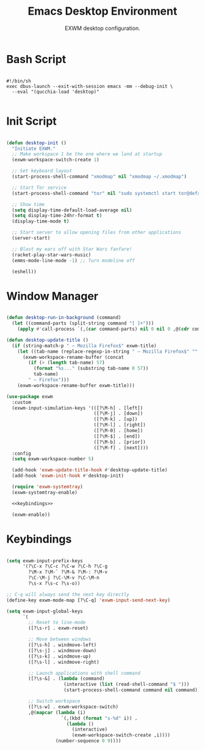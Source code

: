 #+title:Emacs Desktop Environment
#+subtitle:EXWM desktop configuration.
#+PROPERTY: header-args:emacs-lisp :tangle ../../home/.emacs.d/lisp/desktop.el :mkdirp y :comments org

* Bash Script

#+begin_src shell :tangle ../../home/.bin/dotfiles-start-exwm :tangle-mode (identity #o755)

  #!/bin/sh
  exec dbus-launch --exit-with-session emacs -mm --debug-init \
    --eval "(qucchia-load 'desktop)"

#+end_src

* Init Script

#+begin_src emacs-lisp

  (defun desktop-init ()
    "Initiate EXWM."
    ;; Make workspace 1 be the one where we land at startup
    (exwm-workspace-switch-create 1)

    ;; Set keyboard layout
    (start-process-shell-command "xmodmap" nil "xmodmap ~/.xmodmap")

    ;; Start Tor service
    (start-process-shell-command "tor" nil "sudo systemctl start tor@default.service")

    ;; Show time
    (setq display-time-default-load-average nil)
    (setq display-time-24hr-format t)
    (display-time-mode t)

    ;; Start server to allow opening files from other applications
    (server-start)

    ;; Blast my ears off with Star Wars fanfare!
    (racket-play-star-wars-music)
    (emms-mode-line-mode -1) ;; Turn modeline off

    (eshell))

#+end_src

* Window Manager

#+begin_src emacs-lisp :noweb yes

  (defun desktop-run-in-background (command)
    (let ((command-parts (split-string command "[ ]+")))
      (apply #'call-process `(,(car command-parts) nil 0 nil 0 ,@(cdr command-parts)))))

  (defun desktop-update-title ()
    (if (string-match-p " — Mozilla Firefox$" exwm-title)
      (let ((tab-name (replace-regexp-in-string " — Mozilla Firefox$" "" exwm-title)))
        (exwm-workspace-rename-buffer (concat
          (if (> (length tab-name) 57)
            (format "%s..." (substring tab-name 0 57))
            tab-name)
          " — Firefox")))
      (exwm-workspace-rename-buffer exwm-title)))

  (use-package exwm
    :custom
    (exwm-input-simulation-keys '(([?\M-h] . [left])
                                  ([?\M-j] . [down])
                                  ([?\M-k] . [up])
                                  ([?\M-l] . [right])
                                  ([?\M-0] . [home])
                                  ([?\M-$] . [end])
                                  ([?\M-b] . [prior])
                                  ([?\M-f] . [next])))
    :config
    (setq exwm-workspace-number 5)

    (add-hook 'exwm-update-title-hook #'desktop-update-title)
    (add-hook 'exwm-init-hook #'desktop-init)

    (require 'exwm-systemtray)
    (exwm-systemtray-enable)

    <<keybindings>>

    (exwm-enable))

#+end_src

* Keybindings

#+begin_src emacs-lisp :noweb-ref keybindings :tangle no

  (setq exwm-input-prefix-keys
        '(?\C-x ?\C-c ?\C-w ?\C-h ?\C-g
          ?\M-x ?\M-` ?\M-& ?\M-: ?\M-v
          ?\C-\M-j ?\C-\M-v ?\C-\M-n
          ?\s-x ?\s-c ?\s-o))

  ;; C-q will always send the next key directly
  (define-key exwm-mode-map [?\C-q] 'exwm-input-send-next-key)

  (setq exwm-input-global-keys
        `(
          ;; Reset to line-mode
          ([?\s-r] . exwm-reset)

          ;; Move between windows
          ([?\s-h] . windmove-left)
          ([?\s-j] . windmove-down)
          ([?\s-k] . windmove-up)
          ([?\s-l] . windmove-right)

          ;; Launch applications with shell command
          ([?\s-&] . (lambda (command)
                       (interactive (list (read-shell-command "$ ")))
                       (start-process-shell-command command nil command)))

          ;; Switch workspace
          ([?\s-w] . exwm-workspace-switch)
          ,@(mapcar (lambda (i)
                      `(,(kbd (format "s-%d" i)) .
                        (lambda ()
                          (interactive)
                          (exwm-workspace-switch-create ,i))))
                    (number-sequence 0 9))))

#+end_src

